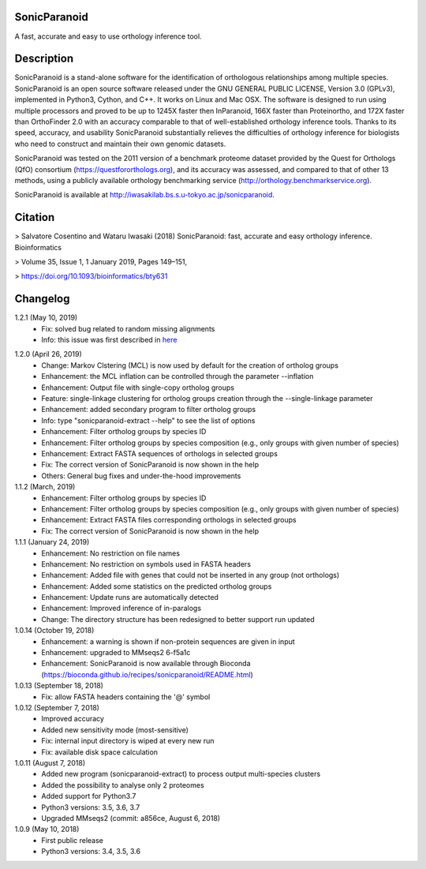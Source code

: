 SonicParanoid
=============

A fast, accurate and easy to use orthology inference tool.

Description
===========

SonicParanoid is a stand-alone software for the identification of orthologous relationships among multiple species. SonicParanoid is an open source software released under the GNU GENERAL PUBLIC LICENSE, Version 3.0 (GPLv3), implemented in Python3, Cython, and C++. It works on Linux and Mac OSX. The software is designed to run using multiple processors and proved to be up to 1245X faster then InParanoid, 166X faster than Proteinortho, and 172X faster than OrthoFinder 2.0 with an accuracy comparable to that of well-established orthology inference tools.
Thanks to its speed, accuracy, and usability SonicParanoid substantially relieves the difficulties of orthology inference for biologists who need to construct and maintain their own genomic datasets.

SonicParanoid was tested on the 2011 version of a benchmark proteome dataset provided by the Quest for Orthologs (QfO) consortium (https://questfororthologs.org), and its accuracy was assessed, and compared to that of other 13 methods, using a publicly available orthology benchmarking service (http://orthology.benchmarkservice.org).

SonicParanoid is available at http://iwasakilab.bs.s.u-tokyo.ac.jp/sonicparanoid.

Citation
===========

> Salvatore Cosentino and Wataru Iwasaki (2018) SonicParanoid: fast, accurate and easy orthology inference. Bioinformatics

> Volume 35, Issue 1, 1 January 2019, Pages 149–151,

> https://doi.org/10.1093/bioinformatics/bty631

Changelog
===========


1.2.1 (May 10, 2019)
 - Fix: solved bug related to random missing alignments
 - Info: this issue was first described in `here`__

__ https://bitbucket.org/salvocos/sonicparanoid/issues/2/two-problems-with-qfo2011

1.2.0 (April 26, 2019)
 - Change: Markov Clstering (MCL) is now used by default for the creation of ortholog groups
 - Enhancement: the MCL inflation can be controlled through the parameter --inflation
 - Enhancement: Output file with single-copy ortholog groups
 - Feature: single-linkage clustering for ortholog groups creation through the --single-linkage parameter
 - Enhancement: added secondary program to filter ortholog groups
 - Info: type "sonicparanoid-extract --help" to see the list of options
 - Enhancement: Filter ortholog groups by species ID
 - Enhancement: Filter ortholog groups by species composition (e.g., only groups with given number of species)
 - Enhancement: Extract FASTA sequences of orthologs in selected groups
 - Fix: The correct version of SonicParanoid is now shown in the help
 - Others: General bug fixes and under-the-hood improvements

1.1.2 (March, 2019)
 - Enhancement: Filter ortholog groups by species ID
 - Enhancement: Filter ortholog groups by species composition (e.g., only groups with given number of species)
 - Enhancement: Extract FASTA files corresponding orthologs in selected groups
 - Fix: The correct version of SonicParanoid is now shown in the help

1.1.1 (January 24, 2019)
 - Enhancement: No restriction on file names
 - Enhancement: No restriction on symbols used in FASTA headers
 - Enhancement: Added file with genes that could not be inserted in any group (not orthologs)
 - Enhancement: Added some statistics on the predicted ortholog groups
 - Enhancement: Update runs are automatically detected
 - Enhancement: Improved inference of in-paralogs
 - Change: The directory structure has been redesigned to better support run updated

1.0.14 (October 19, 2018)
 - Enhancement: a warning is shown if non-protein sequences are given in input
 - Enhancement: upgraded to MMseqs2 6-f5a1c
 - Enhancement: SonicParanoid is now available through Bioconda (https://bioconda.github.io/recipes/sonicparanoid/README.html)

1.0.13 (September 18, 2018)
 - Fix: allow FASTA headers containing the '@' symbol

1.0.12 (September 7, 2018)
 - Improved accuracy
 - Added new sensitivity mode (most-sensitive)
 - Fix: internal input directory is wiped at every new run
 - Fix: available disk space calculation

1.0.11 (August 7, 2018)
 - Added new program (sonicparanoid-extract) to process output multi-species clusters
 - Added the possibility to analyse only 2 proteomes
 - Added support for Python3.7
 - Python3 versions: 3.5, 3.6, 3.7
 - Upgraded MMseqs2 (commit: a856ce, August 6, 2018)

1.0.9 (May 10, 2018)
 - First public release
 - Python3 versions: 3.4, 3.5, 3.6
